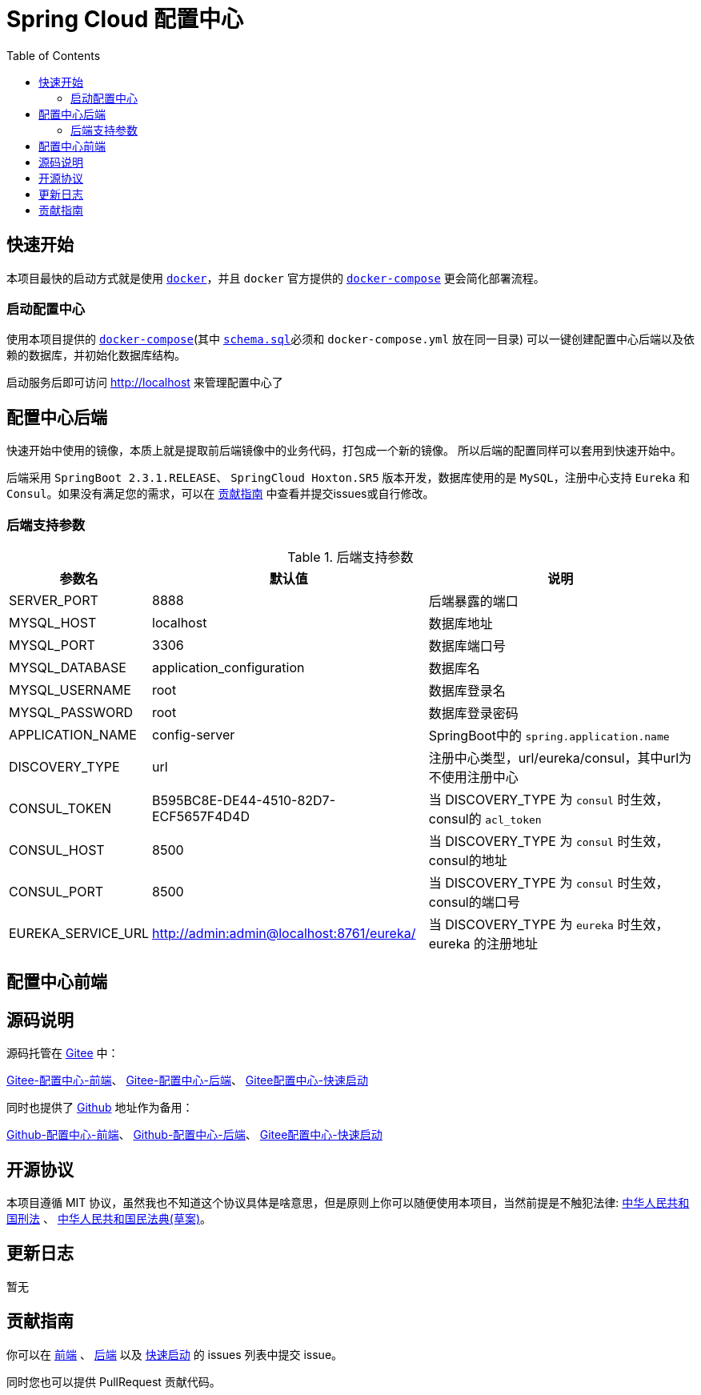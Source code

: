 = Spring Cloud 配置中心
:toc: left
:docinfo: shared
:docinfodir: ../css
:stylesheet: ../css/adoc-github.css
:nofooter:

== 快速开始

本项目最快的启动方式就是使用 https://www.docker.com/[`docker`]，并且 `docker` 官方提供的 https://docs.docker.com/compose/[`docker-compose`] 更会简化部署流程。

=== 启动配置中心

使用本项目提供的 https://raw.githubusercontent.com/qq253498229/docker-config-server-all-in-one/master/docker-compose.yml[`docker-compose`](其中 https://raw.githubusercontent.com/qq253498229/docker-config-server-all-in-one/master/schema.sql[`schema.sql`]必须和 `docker-compose.yml` 放在同一目录) 可以一键创建配置中心后端以及依赖的数据库，并初始化数据库结构。

启动服务后即可访问 http://localhost 来管理配置中心了

== 配置中心后端

快速开始中使用的镜像，本质上就是提取前后端镜像中的业务代码，打包成一个新的镜像。 所以后端的配置同样可以套用到快速开始中。

后端采用 `SpringBoot 2.3.1.RELEASE`、 `SpringCloud Hoxton.SR5` 版本开发，数据库使用的是 `MySQL`，注册中心支持 `Eureka` 和 `Consul`。如果没有满足您的需求，可以在 <<contribution>> 中查看并提交issues或自行修改。

=== 后端支持参数

.后端支持参数
[%autowidth]
|===
| 参数名 | 默认值 | 说明

|SERVER_PORT
|8888
|后端暴露的端口

|MYSQL_HOST
|localhost
|数据库地址

|MYSQL_PORT
|3306
|数据库端口号

|MYSQL_DATABASE
|application_configuration
|数据库名

|MYSQL_USERNAME
|root
|数据库登录名

|MYSQL_PASSWORD
|root
|数据库登录密码

|APPLICATION_NAME
|config-server
|SpringBoot中的 `spring.application.name`

|DISCOVERY_TYPE
|url
|注册中心类型，url/eureka/consul，其中url为不使用注册中心

|CONSUL_TOKEN
|B595BC8E-DE44-4510-82D7-ECF5657F4D4D
|当 DISCOVERY_TYPE 为 `consul` 时生效，consul的 `acl_token`

|CONSUL_HOST
|8500
|当 DISCOVERY_TYPE 为 `consul` 时生效，consul的地址

|CONSUL_PORT
|8500
|当 DISCOVERY_TYPE 为 `consul` 时生效，consul的端口号

|EUREKA_SERVICE_URL
|http://admin:admin@localhost:8761/eureka/
|当 DISCOVERY_TYPE 为 `eureka` 时生效，eureka 的注册地址
|===

== 配置中心前端

== 源码说明

源码托管在 https://gitee.com/[Gitee] 中：

https://gitee.com/consolelog/codeforfun-config-server-frontend[Gitee-配置中心-前端]、
https://gitee.com/consolelog/codeforfun-config-server[Gitee-配置中心-后端]、
https://gitee.com/consolelog/docker-config-server-all-in-one[Gitee配置中心-快速启动]

同时也提供了 https://github.com/[Github] 地址作为备用：

https://github.com/qq253498229/codeforfun-config-frontend[Github-配置中心-前端]、
https://github.com/qq253498229/codeforfun-config-server[Github-配置中心-后端]、
https://github.com/qq253498229/docker-config-server-all-in-one[Gitee配置中心-快速启动]

== 开源协议

本项目遵循 MIT 协议，虽然我也不知道这个协议具体是啥意思，但是原则上你可以随便使用本项目，当然前提是不触犯法律: http://xingfa.org/[中华人民共和国刑法] 、 https://paperclip.feishu.cn/file/boxcnZGTyENVDRcBIRUlFtM0YVf[中华人民共和国民法典(草案)]。

== 更新日志

暂无

[[contribution]]
== 贡献指南

你可以在 https://gitee.com/consolelog/codeforfun-config-server-frontend/issues[前端] 、 https://gitee.com/consolelog/codeforfun-config-server/issues[后端] 以及 https://gitee.com/consolelog/docker-config-server-all-in-one/issues[快速启动] 的 issues 列表中提交 issue。

同时您也可以提供 PullRequest 贡献代码。